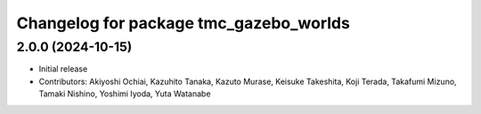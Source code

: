 ^^^^^^^^^^^^^^^^^^^^^^^^^^^^^^^^^^^^^^^
Changelog for package tmc_gazebo_worlds
^^^^^^^^^^^^^^^^^^^^^^^^^^^^^^^^^^^^^^^

2.0.0 (2024-10-15)
-------------------
* Initial release
* Contributors: Akiyoshi Ochiai, Kazuhito Tanaka, Kazuto Murase, Keisuke Takeshita, Koji Terada, Takafumi Mizuno, Tamaki Nishino, Yoshimi Iyoda, Yuta Watanabe

